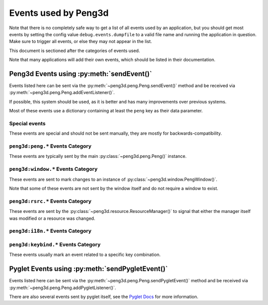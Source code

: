 
Events used by Peng3d
=====================

.. seealso::
   
   This document describes the events used by peng3d, see
   :py:meth:`peng3d.peng.Peng.sendEvent()` for information about the event system itself.

Note that there is no completely safe way to get a list of all events used by an
application, but you should get most events by setting the config value
``debug.events.dumpfile`` to a valid file name and running the application in
question. Make sure to trigger all events, or else they may not appear in the list.

This document is sectioned after the categories of events used.

Note that many applications will add their own events, which should be listed in their documentation.

Peng3d Events using :py:meth:`sendEvent()`
------------------------------------------

Events listed here can be sent via the :py:meth:`~peng3d.peng.Peng.sendEvent()`
method and be received via :py:meth:`~peng3d.peng.Peng.addEventListener()`\ .

If possible, this system should be used, as it is better and has many improvements over previous systems.

Most of these events use a dictionary containing at least the ``peng`` key as their data parameter.

Special events
^^^^^^^^^^^^^^

These events are special and should not be sent manually, they are mostly for backwards-compatibility.

.. peng3d:event:: peng3d:pyglet
   
   Special event sent by :py:meth:`~peng3d.peng.Peng.sendPygletEvent()` for compatibility.
   
   Additional parameters:
   
   ``args`` is a list of the given parameters.
   
   ``window`` is the window this event originated from.
   
   ``src`` is the object this event was sent via.
   
   ``event_type`` is the pyglet event type.
   
   .. seealso::
      
      See :peng3d:event:`pyglet:*` for another way of accessing pyglet events.

.. peng3d:event:: pyglet:*
   
   Special event sent by :py:meth:`~peng3d.peng.Peng.sendPygletEvent()` for compatibility.
   
   See :peng3d:event:`peng3d:pyglet` for more information on the given parameters.

``peng3d:peng.*`` Events Category
^^^^^^^^^^^^^^^^^^^^^^^^^^^^^^^^^

These events are typically sent by the main :py:class:`~peng3d.peng.Peng()` instance.

.. peng3d:event:: peng3d:peng.run
   
   Triggered once when calling :py:meth:`~peng3d.peng.Peng.run()` just before starting the event loop.
   
   Additional parameters are ``window`` set to the main window object and
   ``evloop`` set to the argument of the same name.

.. peng3d:event:: peng3d:peng.exit
   
   Triggered once the pyglet event loop exits.
   
   Note that the calling method may cause the program to continue running.
   
   This event has no additional parameters.

``peng3d:window.*`` Events Category
^^^^^^^^^^^^^^^^^^^^^^^^^^^^^^^^^^^

These events are sent to mark changes to an instance of :py:class:`~peng3d.window.PengWindow()`\ .

Note that some of these events are not sent by the window itself and do not require a window to exist.

.. peng3d:event:: peng3d:window.create.pre
                  peng3d:window.create
                  peng3d:window.create.post
   
   These events are sent when the main window is created.
   
   The event :peng3d:event:`peng3d:window.create.pre` has the additional
   parameter ``cls`` containing the class used to create the window.
   
   The events :peng3d:event:`peng3d:window.create` and :peng3d:event:`peng3d:window.create.post`
   both have the additional parameter ``window`` set to the window object.
   
   Note that the ``window`` attribute of :py:class:`~peng3d.peng.Peng()` is only
   available after the handling of :peng3d:event:`peng3d:window.create` has finished.

.. peng3d:event:: peng3d:window.menu.add
   
   Triggered whenever a menu is added to the window.
   
   Additional parameters are ``window`` set to the window object and ``menu`` set to the menu object.

.. peng3d:event:: peng3d:window.menu.change
   
   Triggered whenever the active menu is changed.
   
   This event is sent after other event handlers have finished processing.
   
   Additional parameters:
   
   ``window`` is the current window object.
   
   ``old`` is the name of the old menu. This may be ``None`` if there was no active menu.
   
   ``menu`` is the name of the new menu.

.. peng3d:event:: peng3d:window.toggle_exclusive
   
   Triggered whenever the mouse exclusivity is changed via :py:meth:`~peng3d.window.PengWindow.toggle_exclusivity()`\ .
   
   Additional parameters are ``window`` set to the window object and ``exclusive`` set to the current exclusivity state.

``peng3d:rsrc.*`` Events Category
^^^^^^^^^^^^^^^^^^^^^^^^^^^^^^^^^

These events are sent by the :py:class:`~peng3d.resource.ResourceManager()` to
signal that either the manager itself was modified or a resource was changed.

.. peng3d:event:: peng3d:rsrc.init.pre
                  peng3d:rsrc.init
                  peng3d:rsrc.init.post
   
   These events are sent when the resource manager is first initialized.
   
   The event :peng3d:event:`peng3d:rsrc.init.pre` has the additional
   parameter ``basepath`` containing the base path of the new resource manager.
   
   The events :peng3d:event:`peng3d:rsrc.init` and :peng3d:event:`peng3d:rsrc.init.post`
   both have the additional parameter ``rsrcMgr`` set to the newly created resource manager.
   
   Note that the ``resourceMgr`` attribute of :py:class:`~peng3d.peng.Peng()`
   is only available after the handling of :peng3d:event:`peng3d:rsrc.init` has finished.

.. peng3d:event:: peng3d:rsrc.category.add
   
   Sent when a new resource category is added.
   
   The additional parameter ``category`` is set to the name of the new category.

.. peng3d:event:: peng3d:rsrc.tex.load
   
   Sent when a texture resource is first loaded.
   
   Additional parameters are ``name`` and ``category`` set to their corresponding
   arguments given to :py:meth:`~peng3d.resource.ResourceManager.loadTex()`\ .

.. peng3d:event:: peng3d:rsrc.model.load
   
   Sent when a model resource is first loaded.
   
   Additional parameters are ``name`` set to the name of the model.

.. _events-i18n:

``peng3d:i18n.*`` Events Category
^^^^^^^^^^^^^^^^^^^^^^^^^^^^^^^^^

.. seealso::
   
   See :py:class:`~peng3d.i18n.TranslationManager()` for more information about the translation system.

.. peng3d:event:: peng3d.i18n.set_lang
   
   Sent whenever the default language is set.
   
   Note that this event is sent regardless of whether or not the language actually changed.
   
   Additional parameters are ``i18n``\ , set to the translation manager, and ``lang``
   set to the new language.


``peng3d:keybind.*`` Events Category
^^^^^^^^^^^^^^^^^^^^^^^^^^^^^^^^^^^^

These events usually mark an event related to a specific key combination.

.. seealso::
   
   See :py:class:`~peng3d.keybind.KeybindHandler()` for more information on the keybind system.

.. peng3d:event:: peng3d:keybind.add
   
   Triggered when a keybind is added to the system.
   
   Additional parameters are all arguments given to :py:meth:`~peng3d.keybind.KeybindHandler.add()`\ .

.. peng3d:event:: peng3d:keybind.change
   
   Triggered when a keybind is changed.
   
   Additional parameters are all arguments given to :py:meth:`~peng3d.keybind.KeybindHandler.changeKeybind()`\ .

.. peng3d:event:: peng3d:keybind.combo
                  peng3d:keybind.combo.press
                  peng3d:keybind.combo.release
   
   These events are triggered whenever a key combination is detected.
   
   Note that this event will be sent regardless of whether or not there are any
   handlers registered for the keybind in question.
   
   :peng3d:event:`peng3d:keybind.combo` is always sent, and depending on the
   ``release`` flag, either :peng3d:event:`peng3d:keybind.combo.press` or
   :peng3d:event:`peng3d:keybind.combo.release` is also sent.
   
   Additional parameters are the same as the arguments given to :py:meth:`~peng3d.keybind.KeybindHandler.handle_combo()`\ .

Pyglet Events using :py:meth:`sendPygletEvent()`
------------------------------------------------

Events listed here can be sent via the :py:meth:`~peng3d.peng.Peng.sendPygletEvent()`
method and be received via :py:meth:`~peng3d.peng.Peng.addPygletListener()`\ .

There are also several events sent by pyglet itself, see the `Pyglet Docs <http://pyglet.readthedocs.io/en/pyglet-1.2-maintenance/index.html>`_ for more information.

.. todo::
   
   Add docs for custom pyglet events.
